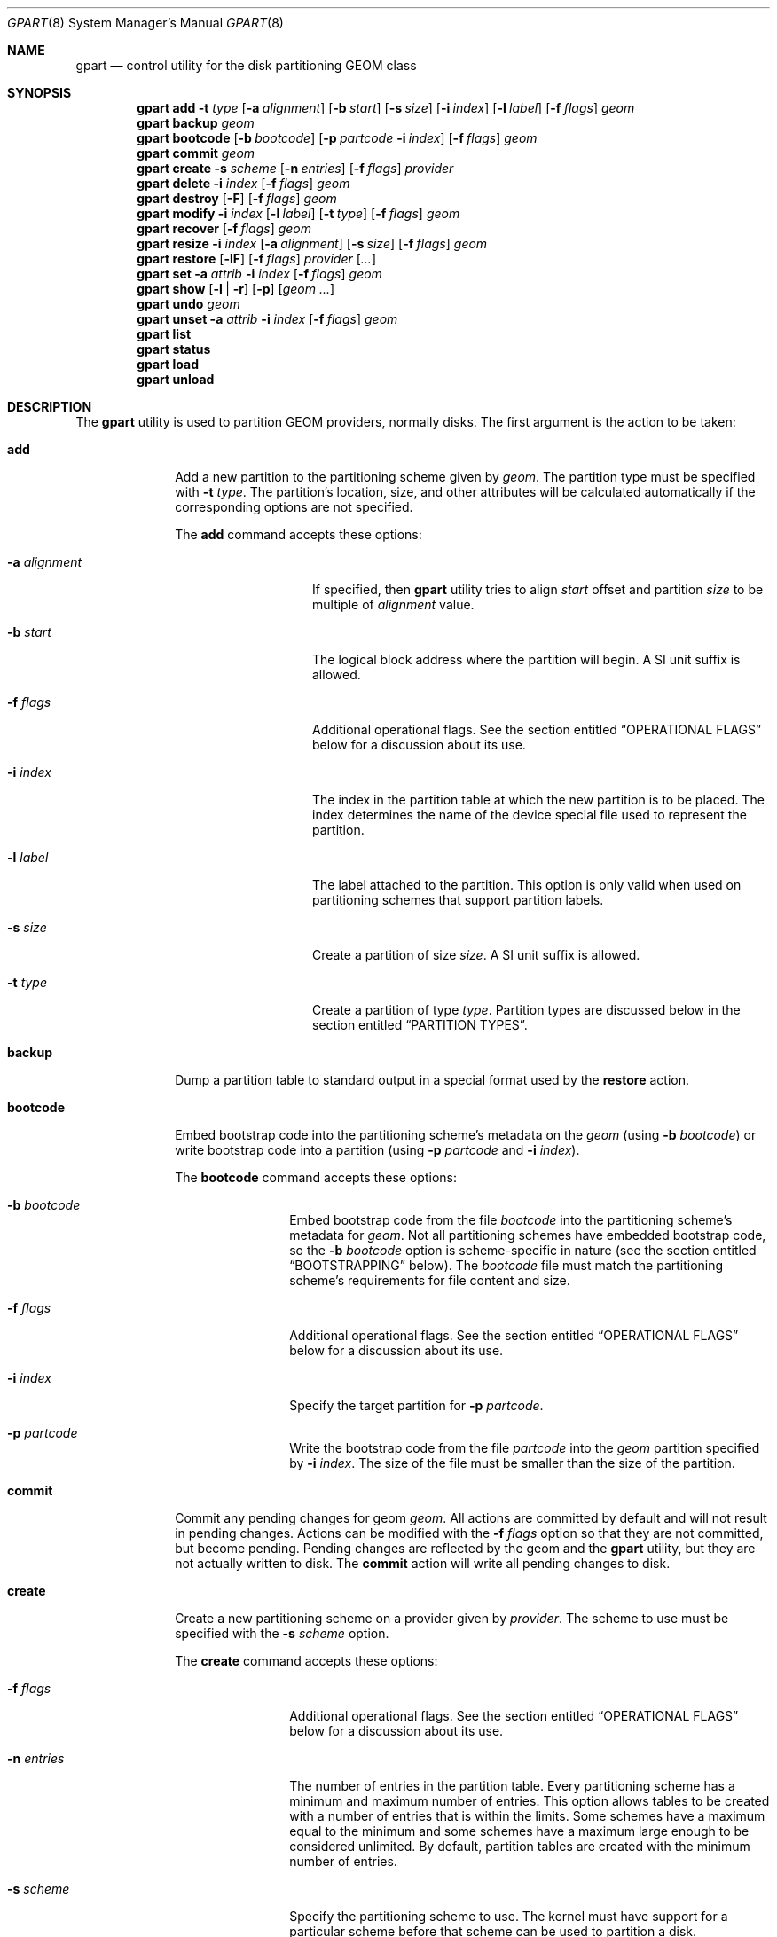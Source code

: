 .\" Copyright (c) 2007, 2008 Marcel Moolenaar
.\" All rights reserved.
.\"
.\" Redistribution and use in source and binary forms, with or without
.\" modification, are permitted provided that the following conditions
.\" are met:
.\" 1. Redistributions of source code must retain the above copyright
.\"    notice, this list of conditions and the following disclaimer.
.\" 2. Redistributions in binary form must reproduce the above copyright
.\"    notice, this list of conditions and the following disclaimer in the
.\"    documentation and/or other materials provided with the distribution.
.\"
.\" THIS SOFTWARE IS PROVIDED BY THE AUTHORS AND CONTRIBUTORS ``AS IS'' AND
.\" ANY EXPRESS OR IMPLIED WARRANTIES, INCLUDING, BUT NOT LIMITED TO, THE
.\" IMPLIED WARRANTIES OF MERCHANTABILITY AND FITNESS FOR A PARTICULAR PURPOSE
.\" ARE DISCLAIMED.  IN NO EVENT SHALL THE AUTHORS OR CONTRIBUTORS BE LIABLE
.\" FOR ANY DIRECT, INDIRECT, INCIDENTAL, SPECIAL, EXEMPLARY, OR CONSEQUENTIAL
.\" DAMAGES (INCLUDING, BUT NOT LIMITED TO, PROCUREMENT OF SUBSTITUTE GOODS
.\" OR SERVICES; LOSS OF USE, DATA, OR PROFITS; OR BUSINESS INTERRUPTION)
.\" HOWEVER CAUSED AND ON ANY THEORY OF LIABILITY, WHETHER IN CONTRACT, STRICT
.\" LIABILITY, OR TORT (INCLUDING NEGLIGENCE OR OTHERWISE) ARISING IN ANY WAY
.\" OUT OF THE USE OF THIS SOFTWARE, EVEN IF ADVISED OF THE POSSIBILITY OF
.\" SUCH DAMAGE.
.\"
.\" $FreeBSD: stable/12/lib/geom/part/gpart.8 355982 2019-12-21 16:08:34Z markj $
.\"
.Dd September 3, 2019
.Dt GPART 8
.Os
.Sh NAME
.Nm gpart
.Nd "control utility for the disk partitioning GEOM class"
.Sh SYNOPSIS
.\" ==== ADD ====
.Nm
.Cm add
.Fl t Ar type
.Op Fl a Ar alignment
.Op Fl b Ar start
.Op Fl s Ar size
.Op Fl i Ar index
.Op Fl l Ar label
.Op Fl f Ar flags
.Ar geom
.\" ==== BACKUP ====
.Nm
.Cm backup
.Ar geom
.\" ==== BOOTCODE ====
.Nm
.Cm bootcode
.Op Fl b Ar bootcode
.Op Fl p Ar partcode Fl i Ar index
.Op Fl f Ar flags
.Ar geom
.\" ==== COMMIT ====
.Nm
.Cm commit
.Ar geom
.\" ==== CREATE ====
.Nm
.Cm create
.Fl s Ar scheme
.Op Fl n Ar entries
.Op Fl f Ar flags
.Ar provider
.\" ==== DELETE ====
.Nm
.Cm delete
.Fl i Ar index
.Op Fl f Ar flags
.Ar geom
.\" ==== DESTROY ====
.Nm
.Cm destroy
.Op Fl F
.Op Fl f Ar flags
.Ar geom
.\" ==== MODIFY ====
.Nm
.Cm modify
.Fl i Ar index
.Op Fl l Ar label
.Op Fl t Ar type
.Op Fl f Ar flags
.Ar geom
.\" ==== RECOVER ====
.Nm
.Cm recover
.Op Fl f Ar flags
.Ar geom
.\" ==== RESIZE ====
.Nm
.Cm resize
.Fl i Ar index
.Op Fl a Ar alignment
.Op Fl s Ar size
.Op Fl f Ar flags
.Ar geom
.\" ==== RESTORE ====
.Nm
.Cm restore
.Op Fl lF
.Op Fl f Ar flags
.Ar provider
.Op Ar ...
.\" ==== SET ====
.Nm
.Cm set
.Fl a Ar attrib
.Fl i Ar index
.Op Fl f Ar flags
.Ar geom
.\" ==== SHOW ====
.Nm
.Cm show
.Op Fl l | r
.Op Fl p
.Op Ar geom ...
.\" ==== UNDO ====
.Nm
.Cm undo
.Ar geom
.\" ==== UNSET ====
.Nm
.Cm unset
.Fl a Ar attrib
.Fl i Ar index
.Op Fl f Ar flags
.Ar geom
.\"
.Nm
.Cm list
.Nm
.Cm status
.Nm
.Cm load
.Nm
.Cm unload
.Sh DESCRIPTION
The
.Nm
utility is used to partition GEOM providers, normally disks.
The first argument is the action to be taken:
.Bl -tag -width ".Cm bootcode"
.\" ==== ADD ====
.It Cm add
Add a new partition to the partitioning scheme given by
.Ar geom .
The partition type must be specified with
.Fl t Ar type .
The partition's location, size, and other attributes will be calculated
automatically if the corresponding options are not specified.
.Pp
The
.Cm add
command accepts these options:
.Bl -tag -width 12n
.It Fl a Ar alignment
If specified, then
.Nm
utility tries to align
.Ar start
offset and partition
.Ar size
to be multiple of
.Ar alignment
value.
.It Fl b Ar start
The logical block address where the partition will begin.
A SI unit suffix is allowed.
.It Fl f Ar flags
Additional operational flags.
See the section entitled
.Sx "OPERATIONAL FLAGS"
below for a discussion
about its use.
.It Fl i Ar index
The index in the partition table at which the new partition is to be
placed.
The index determines the name of the device special file used
to represent the partition.
.It Fl l Ar label
The label attached to the partition.
This option is only valid when used on partitioning schemes that support
partition labels.
.It Fl s Ar size
Create a partition of size
.Ar size .
A SI unit suffix is allowed.
.It Fl t Ar type
Create a partition of type
.Ar type .
Partition types are discussed below in the section entitled
.Sx "PARTITION TYPES" .
.El
.\" ==== BACKUP ====
.It Cm backup
Dump a partition table to standard output in a special format used by the
.Cm restore
action.
.\" ==== BOOTCODE ====
.It Cm bootcode
Embed bootstrap code into the partitioning scheme's metadata on the
.Ar geom
(using
.Fl b Ar bootcode )
or write bootstrap code into a partition (using
.Fl p Ar partcode
and
.Fl i Ar index ) .
.Pp
The
.Cm bootcode
command accepts these options:
.Bl -tag -width 10n
.It Fl b Ar bootcode
Embed bootstrap code from the file
.Ar bootcode
into the partitioning scheme's metadata for
.Ar geom .
Not all partitioning schemes have embedded bootstrap code, so the
.Fl b Ar bootcode
option is scheme-specific in nature (see the section entitled
.Sx BOOTSTRAPPING
below).
The
.Ar bootcode
file must match the partitioning scheme's requirements for file content
and size.
.It Fl f Ar flags
Additional operational flags.
See the section entitled
.Sx "OPERATIONAL FLAGS"
below for a discussion
about its use.
.It Fl i Ar index
Specify the target partition for
.Fl p Ar partcode .
.It Fl p Ar partcode
Write the bootstrap code from the file
.Ar partcode
into the
.Ar geom
partition specified by
.Fl i Ar index .
The size of the file must be smaller than the size of the partition.
.El
.\" ==== COMMIT ====
.It Cm commit
Commit any pending changes for geom
.Ar geom .
All actions are committed by default and will not result in
pending changes.
Actions can be modified with the
.Fl f Ar flags
option so that they are not committed, but become pending.
Pending changes are reflected by the geom and the
.Nm
utility, but they are not actually written to disk.
The
.Cm commit
action will write all pending changes to disk.
.\" ==== CREATE ====
.It Cm create
Create a new partitioning scheme on a provider given by
.Ar provider .
The scheme to use must be specified with the
.Fl s Ar scheme
option.
.Pp
The
.Cm create
command accepts these options:
.Bl -tag -width 10n
.It Fl f Ar flags
Additional operational flags.
See the section entitled
.Sx "OPERATIONAL FLAGS"
below for a discussion
about its use.
.It Fl n Ar entries
The number of entries in the partition table.
Every partitioning scheme has a minimum and maximum number of entries.
This option allows tables to be created with a number of entries
that is within the limits.
Some schemes have a maximum equal to the minimum and some schemes have
a maximum large enough to be considered unlimited.
By default, partition tables are created with the minimum number of
entries.
.It Fl s Ar scheme
Specify the partitioning scheme to use.
The kernel must have support for a particular scheme before
that scheme can be used to partition a disk.
.El
.\" ==== DELETE ====
.It Cm delete
Delete a partition from geom
.Ar geom
and further identified by the
.Fl i Ar index
option.
The partition cannot be actively used by the kernel.
.Pp
The
.cm delete
command accepts these options:
.Bl -tag -width 10n
.It Fl f Ar flags
Additional operational flags.
See the section entitled
.Sx "OPERATIONAL FLAGS"
below for a discussion
about its use.
.It Fl i Ar index
Specifies the index of the partition to be deleted.
.El
.\" ==== DESTROY ====
.It Cm destroy
Destroy the partitioning scheme as implemented by geom
.Ar geom .
.Pp
The
.Cm destroy
command accepts these options:
.Bl -tag -width 10n
.It Fl F
Forced destroying of the partition table even if it is not empty.
.It Fl f Ar flags
Additional operational flags.
See the section entitled
.Sx "OPERATIONAL FLAGS"
below for a discussion
about its use.
.El
.\" ==== MODIFY ====
.It Cm modify
Modify a partition from geom
.Ar geom
and further identified by the
.Fl i Ar index
option.
Only the type and/or label of the partition can be modified.
Not all partitioning schemes support labels and it is invalid to
try to change a partition label in such cases.
.Pp
The
.Cm modify
command accepts these options:
.Bl -tag -width 10n
.It Fl f Ar flags
Additional operational flags.
See the section entitled
.Sx "OPERATIONAL FLAGS"
below for a discussion
about its use.
.It Fl i Ar index
Specifies the index of the partition to be modified.
.It Fl l Ar label
Change the partition label to
.Ar label .
.It Fl t Ar type
Change the partition type to
.Ar type .
.El
.\" ==== RECOVER ====
.It Cm recover
Recover a corrupt partition's scheme metadata on the geom
.Ar geom .
See the section entitled
.Sx RECOVERING
below for the additional information.
.Pp
The
.Cm recover
command accepts these options:
.Bl -tag -width 10n
.It Fl f Ar flags
Additional operational flags.
See the section entitled
.Sx "OPERATIONAL FLAGS"
below for a discussion
about its use.
.El
.\" ==== RESIZE ====
.It Cm resize
Resize a partition from geom
.Ar geom
and further identified by the
.Fl i Ar index
option.
If the new size is not specified it is automatically calculated
to be the maximum available from
.Ar geom .
.Pp
The
.Cm resize
command accepts these options:
.Bl -tag -width 12n
.It Fl a Ar alignment
If specified, then
.Nm
utility tries to align partition
.Ar size
to be a multiple of the
.Ar alignment
value.
.It Fl f Ar flags
Additional operational flags.
See the section entitled
.Sx "OPERATIONAL FLAGS"
below for a discussion
about its use.
.It Fl i Ar index
Specifies the index of the partition to be resized.
.It Fl s Ar size
Specifies the new size of the partition, in logical blocks.
A SI unit suffix is allowed.
.El
.\" ==== RESTORE ====
.It Cm restore
Restore the partition table from a backup previously created by the
.Cm backup
action and read from standard input.
Only the partition table is restored.
This action does not affect the content of partitions.
After restoring the partition table and writing bootcode if needed,
user data must be restored from backup.
.Pp
The
.Cm restore
command accepts these options:
.Bl -tag -width 10n
.It Fl F
Destroy partition table on the given
.Ar provider
before doing restore.
.It Fl f Ar flags
Additional operational flags.
See the section entitled
.Sx "OPERATIONAL FLAGS"
below for a discussion
about its use.
.It Fl l
Restore partition labels for partitioning schemes that support them.
.El
.\" ==== SET ====
.It Cm set
Set the named attribute on the partition entry.
See the section entitled
.Sx ATTRIBUTES
below for a list of available attributes.
.Pp
The
.Cm set
command accepts these options:
.Bl -tag -width 10n
.It Fl a Ar attrib
Specifies the attribute to set.
.It Fl f Ar flags
Additional operational flags.
See the section entitled
.Sx "OPERATIONAL FLAGS"
below for a discussion
about its use.
.It Fl i Ar index
Specifies the index of the partition on which the attribute will be set.
.El
.\" ==== SHOW ====
.It Cm show
Show current partition information for the specified geoms, or all
geoms if none are specified.
The default output includes the logical starting block of each
partition, the partition size in blocks, the partition index number,
the partition type, and a human readable partition size.
Block sizes and locations are based on the device's Sectorsize
as shown by
.Cm gpart list .
.Pp
The
.Cm show
command accepts these options:
.Bl -tag -width 10n
.It Fl l
For partitioning schemes that support partition labels, print them
instead of partition type.
.It Fl p
Show provider names instead of partition indexes.
.It Fl r
Show raw partition type instead of symbolic name.
.El
.\" ==== UNDO ====
.It Cm undo
Revert any pending changes for geom
.Ar geom .
This action is the opposite of the
.Cm commit
action and can be used to undo any changes that have not been committed.
.\" ==== UNSET ====
.It Cm unset
Clear the named attribute on the partition entry.
See the section entitled
.Sx ATTRIBUTES
below for a list of available attributes.
.Pp
The
.Cm unset
command accepts these options:
.Bl -tag -width 10n
.It Fl a Ar attrib
Specifies the attribute to clear.
.It Fl f Ar flags
Additional operational flags.
See the section entitled
.Sx "OPERATIONAL FLAGS"
below for a discussion
about its use.
.It Fl i Ar index
Specifies the index of the partition on which the attribute will be cleared.
.El
.It Cm list
See
.Xr geom 8 .
.It Cm status
See
.Xr geom 8 .
.It Cm load
See
.Xr geom 8 .
.It Cm unload
See
.Xr geom 8 .
.El
.Sh PARTITIONING SCHEMES
Several partitioning schemes are supported by the
.Nm
utility:
.Bl -tag -width ".Cm VTOC8"
.It Cm APM
Apple Partition Map, used by PowerPC(R) Macintosh(R) computers.
Requires the
.Cd GEOM_PART_APM
kernel option.
.It Cm BSD
Traditional BSD disklabel, usually used to subdivide MBR partitions.
.Po
This scheme can also be used as the sole partitioning method, without
an MBR.
Partition editing tools from other operating systems often do not
understand the bare disklabel partition layout, so this is sometimes
called
.Dq dangerously dedicated .
.Pc
Requires the
.Cm GEOM_PART_BSD
kernel option.
.It Cm BSD64
64-bit implementation of BSD disklabel used in DragonFlyBSD to subdivide MBR
or GPT partitions.
Requires the
.Cm GEOM_PART_BSD64
kernel option.
.It Cm LDM
The Logical Disk Manager is an implementation of volume manager for
Microsoft Windows NT.
Requires the
.Cd GEOM_PART_LDM
kernel option.
.It Cm GPT
GUID Partition Table is used on Intel-based Macintosh computers and
gradually replacing MBR on most PCs and other systems.
Requires the
.Cm GEOM_PART_GPT
kernel option.
.It Cm MBR
Master Boot Record is used on PCs and removable media.
Requires the
.Cm GEOM_PART_MBR
kernel option.
The
.Cm GEOM_PART_EBR
option adds support for the Extended Boot Record (EBR),
which is used to define a logical partition.
The
.Cm GEOM_PART_EBR_COMPAT
option enables backward compatibility for partition names
in the EBR scheme.
It also prevents any type of actions on such partitions.
.It Cm VTOC8
Sun's SMI Volume Table Of Contents, used by
.Tn SPARC64
and
.Tn UltraSPARC
computers.
Requires the
.Cm GEOM_PART_VTOC8
kernel option.
.El
.Sh PARTITION TYPES
Partition types are identified on disk by particular strings or magic
values.
The
.Nm
utility uses symbolic names for common partition types so the user
does not need to know these values or other details of the partitioning
scheme in question.
The
.Nm
utility also allows the user to specify scheme-specific partition types
for partition types that do not have symbolic names.
Symbolic names currently understood and used by
.Fx
are:
.Bl -tag -width ".Cm dragonfly-disklabel64"
.It Cm apple-boot
The system partition dedicated to storing boot loaders on some Apple
systems.
The scheme-specific types are
.Qq Li "!171"
for MBR,
.Qq Li "!Apple_Bootstrap"
for APM, and
.Qq Li "!426f6f74-0000-11aa-aa11-00306543ecac"
for GPT.
.It Cm bios-boot
The system partition dedicated to second stage of the boot loader program.
Usually it is used by the GRUB 2 loader for GPT partitioning schemes.
The scheme-specific type is
.Qq Li "!21686148-6449-6E6F-744E-656564454649" .
.It Cm efi
The system partition for computers that use the Extensible Firmware
Interface (EFI).
The scheme-specific types are
.Qq Li "!239"
for MBR, and
.Qq Li "!c12a7328-f81f-11d2-ba4b-00a0c93ec93b"
for GPT.
.It Cm freebsd
A
.Fx
partition subdivided into filesystems with a
.Bx
disklabel.
This is a legacy partition type and should not be used for the APM
or GPT schemes.
The scheme-specific types are
.Qq Li "!165"
for MBR,
.Qq Li "!FreeBSD"
for APM, and
.Qq Li "!516e7cb4-6ecf-11d6-8ff8-00022d09712b"
for GPT.
.It Cm freebsd-boot
A
.Fx
partition dedicated to bootstrap code.
The scheme-specific type is
.Qq Li "!83bd6b9d-7f41-11dc-be0b-001560b84f0f"
for GPT.
.It Cm freebsd-swap
A
.Fx
partition dedicated to swap space.
The scheme-specific types are
.Qq Li "!FreeBSD-swap"
for APM,
.Qq Li "!516e7cb5-6ecf-11d6-8ff8-00022d09712b"
for GPT, and tag 0x0901 for VTOC8.
.It Cm freebsd-ufs
A
.Fx
partition that contains a UFS or UFS2 filesystem.
The scheme-specific types are
.Qq Li "!FreeBSD-UFS"
for APM,
.Qq Li "!516e7cb6-6ecf-11d6-8ff8-00022d09712b"
for GPT, and tag 0x0902 for VTOC8.
.It Cm freebsd-vinum
A
.Fx
partition that contains a Vinum volume.
The scheme-specific types are
.Qq Li "!FreeBSD-Vinum"
for APM,
.Qq Li "!516e7cb8-6ecf-11d6-8ff8-00022d09712b"
for GPT, and tag 0x0903 for VTOC8.
.It Cm freebsd-zfs
A
.Fx
partition that contains a ZFS volume.
The scheme-specific types are
.Qq Li "!FreeBSD-ZFS"
for APM,
.Qq Li "!516e7cba-6ecf-11d6-8ff8-00022d09712b"
for GPT, and 0x0904 for VTOC8.
.El
.Pp
Other symbolic names that can be used with
.Cm gpart
utility are:
.Bl -tag -width ".Cm dragonfly-disklabel64"
.It Cm apple-apfs
An Apple macOS partition used for the Apple file system, APFS.
.It Cm apple-core-storage
An Apple Mac OS X partition used by logical volume manager known as
Core Storage.
The scheme-specific type is
.Qq Li "!53746f72-6167-11aa-aa11-00306543ecac"
for GPT.
.It Cm apple-hfs
An Apple Mac OS X partition that contains a HFS or HFS+ filesystem.
The scheme-specific types are
.Qq Li "!175"
for MBR,
.Qq Li "!Apple_HFS"
for APM and
.Qq Li "!48465300-0000-11aa-aa11-00306543ecac"
for GPT.
.It Cm apple-label
An Apple Mac OS X partition dedicated to partition metadata that descibes
disk device.
The scheme-specific type is
.Qq Li "!4c616265-6c00-11aa-aa11-00306543ecac"
for GPT.
.It Cm apple-raid
An Apple Mac OS X partition used in a software RAID configuration.
The scheme-specific type is
.Qq Li "!52414944-0000-11aa-aa11-00306543ecac"
for GPT.
.It Cm apple-raid-offline
An Apple Mac OS X partition used in a software RAID configuration.
The scheme-specific type is
.Qq Li "!52414944-5f4f-11aa-aa11-00306543ecac"
for GPT.
.It Cm apple-tv-recovery
An Apple Mac OS X partition used by Apple TV.
The scheme-specific type is
.Qq Li "!5265636f-7665-11aa-aa11-00306543ecac"
for GPT.
.It Cm apple-ufs
An Apple Mac OS X partition that contains a UFS filesystem.
The scheme-specific types are
.Qq Li "!168"
for MBR,
.Qq Li "!Apple_UNIX_SVR2"
for APM and
.Qq Li "!55465300-0000-11aa-aa11-00306543ecac"
for GPT.
.It Cm dragonfly-label32
A DragonFlyBSD partition subdivided into filesystems with a
.Bx
disklabel.
The scheme-specific type is
.Qq Li "!9d087404-1ca5-11dc-8817-01301bb8a9f5"
for GPT.
.It Cm dragonfly-label64
A DragonFlyBSD partition subdivided into filesystems with a
disklabel64.
The scheme-specific type is
.Qq Li "!3d48ce54-1d16-11dc-8696-01301bb8a9f5"
for GPT.
.It Cm dragonfly-legacy
A legacy partition type used in DragonFlyBSD.
The scheme-specific type is
.Qq Li "!bd215ab2-1d16-11dc-8696-01301bb8a9f5"
for GPT.
.It Cm dragonfly-ccd
A DragonFlyBSD partition used with Concatenated Disk driver.
The scheme-specific type is
.Qq Li "!dbd5211b-1ca5-11dc-8817-01301bb8a9f5"
for GPT.
.It Cm dragonfly-hammer
A DragonFlyBSD partition that contains a Hammer filesystem.
The scheme-specific type is
.Qq Li "!61dc63ac-6e38-11dc-8513-01301bb8a9f5"
for GPT.
.It Cm dragonfly-hammer2
A DragonFlyBSD partition that contains a Hammer2 filesystem.
The scheme-specific type is
.Qq Li "!5cbb9ad1-862d-11dc-a94d-01301bb8a9f5"
for GPT.
.It Cm dragonfly-swap
A DragonFlyBSD partition dedicated to swap space.
The scheme-specific type is
.Qq Li "!9d58fdbd-1ca5-11dc-8817-01301bb8a9f5"
for GPT.
.It Cm dragonfly-ufs
A DragonFlyBSD partition that contains an UFS1 filesystem.
The scheme-specific type is
.Qq Li "!9d94ce7c-1ca5-11dc-8817-01301bb8a9f5"
for GPT.
.It Cm dragonfly-vinum
A DragonFlyBSD partition used with Logical Volume Manager.
The scheme-specific type is
.Qq Li "!9dd4478f-1ca5-11dc-8817-01301bb8a9f5"
for GPT.
.It Cm ebr
A partition subdivided into filesystems with a EBR.
The scheme-specific type is
.Qq Li "!5"
for MBR.
.It Cm fat16
A partition that contains a FAT16 filesystem.
The scheme-specific type is
.Qq Li "!6"
for MBR.
.It Cm fat32
A partition that contains a FAT32 filesystem.
The scheme-specific type is
.Qq Li "!11"
for MBR.
.It Cm fat32lba
A partition that contains a FAT32 (LBA) filesystem.
The scheme-specific type is
.Qq Li "!12"
for MBR.
.It Cm linux-data
A Linux partition that contains some filesystem with data.
The scheme-specific types are
.Qq Li "!131"
for MBR and
.Qq Li "!0fc63daf-8483-4772-8e79-3d69d8477de4"
for GPT.
.It Cm linux-lvm
A Linux partition dedicated to Logical Volume Manager.
The scheme-specific types are
.Qq Li "!142"
for MBR and
.Qq Li "!e6d6d379-f507-44c2-a23c-238f2a3df928"
for GPT.
.It Cm linux-raid
A Linux partition used in a software RAID configuration.
The scheme-specific types are
.Qq Li "!253"
for MBR and
.Qq Li "!a19d880f-05fc-4d3b-a006-743f0f84911e"
for GPT.
.It Cm linux-swap
A Linux partition dedicated to swap space.
The scheme-specific types are
.Qq Li "!130"
for MBR and
.Qq Li "!0657fd6d-a4ab-43c4-84e5-0933c84b4f4f"
for GPT.
.It Cm mbr
A partition that is sub-partitioned by a Master Boot Record (MBR).
This type is known as
.Qq Li "!024dee41-33e7-11d3-9d69-0008c781f39f"
by GPT.
.It Cm ms-basic-data
A basic data partition (BDP) for Microsoft operating systems.
In the GPT this type is the equivalent to partition types
.Cm fat16 , fat32
and
.Cm ntfs
in MBR.
The scheme-specific type is
.Qq Li "!ebd0a0a2-b9e5-4433-87c0-68b6b72699c7"
for GPT.
.It Cm ms-ldm-data
A partition that contains Logical Disk Manager (LDM) volumes.
The scheme-specific types are
.Qq Li "!66"
for MBR,
.Qq Li "!af9b60a0-1431-4f62-bc68-3311714a69ad"
for GPT.
.It Cm ms-ldm-metadata
A partition that contains Logical Disk Manager (LDM) database.
The scheme-specific type is
.Qq Li "!5808c8aa-7e8f-42e0-85d2-e1e90434cfb3"
for GPT.
.It Cm netbsd-ccd
A NetBSD partition used with Concatenated Disk driver.
The scheme-specific type is
.Qq Li "!2db519c4-b10f-11dc-b99b-0019d1879648"
for GPT.
.It Cm netbsd-cgd
An encrypted NetBSD partition.
The scheme-specific type is
.Qq Li "!2db519ec-b10f-11dc-b99b-0019d1879648"
for GPT.
.It Cm netbsd-ffs
A NetBSD partition that contains an UFS filesystem.
The scheme-specific type is
.Qq Li "!49f48d5a-b10e-11dc-b99b-0019d1879648"
for GPT.
.It Cm netbsd-lfs
A NetBSD partition that contains an LFS filesystem.
The scheme-specific type is
.Qq Li "!49f48d82-b10e-11dc-b99b-0019d1879648"
for GPT.
.It Cm netbsd-raid
A NetBSD partition used in a software RAID configuration.
The scheme-specific type is
.Qq Li "!49f48daa-b10e-11dc-b99b-0019d1879648"
for GPT.
.It Cm netbsd-swap
A NetBSD partition dedicated to swap space.
The scheme-specific type is
.Qq Li "!49f48d32-b10e-11dc-b99b-0019d1879648"
for GPT.
.It Cm ntfs
A partition that contains a NTFS or exFAT filesystem.
The scheme-specific type is
.Qq Li "!7"
for MBR.
.It Cm prep-boot
The system partition dedicated to storing boot loaders on some PowerPC systems,
notably those made by IBM.
The scheme-specific types are
.Qq Li "!65"
for MBR and
.Qq Li "!0x9e1a2d38-c612-4316-aa26-8b49521e5a8b"
for GPT.
.It Cm vmware-vmfs
A partition that contains a VMware File System (VMFS).
The scheme-specific types are
.Qq Li "!251"
for MBR and
.Qq Li "!aa31e02a-400f-11db-9590-000c2911d1b8"
for GPT.
.It Cm vmware-vmkdiag
A partition that contains a VMware diagostic filesystem.
The scheme-specific types are
.Qq Li "!252"
for MBR and
.Qq Li "!9d275380-40ad-11db-bf97-000c2911d1b8"
for GPT.
.It Cm vmware-reserved
A VMware reserved partition.
The scheme-specific type is
.Qq Li "!9198effc-31c0-11db-8f-78-000c2911d1b8"
for GPT.
.It Cm vmware-vsanhdr
A partition claimed by VMware VSAN.
The scheme-specific type is
.Qq Li "!381cfccc-7288-11e0-92ee-000c2911d0b2"
for GPT.
.El
.Sh ATTRIBUTES
The scheme-specific attributes for EBR:
.Bl -tag -width ".Cm active"
.It Cm active
.El
.Pp
The scheme-specific attributes for GPT:
.Bl -tag -width ".Cm bootfailed"
.It Cm bootme
When set, the
.Nm gptboot
stage 1 boot loader will try to boot the system from this partition.
Multiple partitions can be marked with the
.Cm bootme
attribute.
See
.Xr gptboot 8
for more details.
.It Cm bootonce
Setting this attribute automatically sets the
.Cm bootme
attribute.
When set, the
.Nm gptboot
stage 1 boot loader will try to boot the system from this partition only once.
Multiple partitions can be marked with the
.Cm bootonce
and
.Cm bootme
attribute pairs.
See
.Xr gptboot 8
for more details.
.It Cm bootfailed
This attribute should not be manually managed.
It is managed by the
.Nm gptboot
stage 1 boot loader and the
.Pa /etc/rc.d/gptboot
start-up script.
See
.Xr gptboot 8
for more details.
.It Cm lenovofix
Setting this attribute overwrites the Protective MBR with a new one where
the 0xee partition is the second, rather than the first record.
This resolves a BIOS compatibility issue with some Lenovo models including the
X220, T420, and T520, allowing them to boot from GPT partitioned disks
without using EFI.
.El
.Pp
The scheme-specific attributes for MBR:
.Bl -tag -width ".Cm active"
.It Cm active
.El
.Sh BOOTSTRAPPING
.Fx
supports several partitioning schemes and each scheme uses different
bootstrap code.
The bootstrap code is located in a specific disk area for each partitioning
scheme, and may vary in size for different schemes.
.Pp
Bootstrap code can be separated into two types.
The first type is embedded in the partitioning scheme's metadata, while the
second type is located on a specific partition.
Embedding bootstrap code should only be done with the
.Cm gpart bootcode
command with the
.Fl b Ar bootcode
option.
The GEOM PART class knows how to safely embed bootstrap code into
specific partitioning scheme metadata without causing any damage.
.Pp
The Master Boot Record (MBR) uses a 512-byte bootstrap code image, embedded
into the partition table's metadata area.
There are two variants of this bootstrap code:
.Pa /boot/mbr
and
.Pa /boot/boot0 .
.Pa /boot/mbr
searches for a partition with the
.Cm active
attribute (see the
.Sx ATTRIBUTES
section) in the partition table.
Then it runs next bootstrap stage.
The
.Pa /boot/boot0
image contains a boot manager with some additional interactive functions
for multi-booting from a user-selected partition.
.Pp
A BSD disklabel is usually created inside an MBR partition (slice)
with type
.Cm freebsd
(see the
.Sx "PARTITION TYPES"
section).
It uses 8 KB size bootstrap code image
.Pa /boot/boot ,
embedded into the partition table's metadata area.
.Pp
Both types of bootstrap code are used to boot from the GUID Partition Table.
First, a protective MBR is embedded into the first disk sector from the
.Pa /boot/pmbr
image.
It searches through the GPT for a
.Cm freebsd-boot
partition (see the
.Sx "PARTITION TYPES"
section) and runs the next bootstrap stage from it.
The
.Cm freebsd-boot
partition should be smaller than 545 KB.
It can be located either before or after other
.Fx
partitions on the disk.
There are two variants of bootstrap code to write to this partition:
.Pa /boot/gptboot
and
.Pa /boot/gptzfsboot .
.Pp
.Pa /boot/gptboot
is used to boot from UFS partitions.
.Cm gptboot
searches through
.Cm freebsd-ufs
partitions in the GPT and selects one to boot based on the
.Cm bootonce
and
.Cm bootme
attributes.
If neither attribute is found,
.Pa /boot/gptboot
boots from the first
.Cm freebsd-ufs
partition.
.Pa /boot/loader
.Pq the third bootstrap stage
is loaded from the first partition that matches these conditions.
See
.Xr gptboot 8
for more information.
.Pp
.Pa /boot/gptzfsboot
is used to boot from ZFS.
It searches through the GPT for
.Cm freebsd-zfs
partitions, trying to detect ZFS pools.
After all pools are detected,
.Pa /boot/loader
is started from the first one found set as bootable.
.Pp
The VTOC8 scheme does not support embedding bootstrap code.
Instead, the 8 KBytes bootstrap code image
.Pa /boot/boot1
should be written with the
.Cm gpart bootcode
command with the
.Fl p Ar bootcode
option to all sufficiently large VTOC8 partitions.
To do this the
.Fl i Ar index
option could be omitted.
.Pp
The APM scheme also does not support embedding bootstrap code.
Instead, the 800 KBytes bootstrap code image
.Pa /boot/boot1.hfs
should be written with the
.Cm gpart bootcode
command to a partition of type
.Cm apple-boot ,
which should also be 800 KB in size.
.Sh OPERATIONAL FLAGS
Actions other than the
.Cm commit
and
.Cm undo
actions take an optional
.Fl f Ar flags
option.
This option is used to specify action-specific operational flags.
By default, the
.Nm
utility defines the
.Ql C
flag so that the action is immediately
committed.
The user can specify
.Dq Fl f Cm x
to have the action result in a pending change that can later, with
other pending changes, be committed as a single compound change with
the
.Cm commit
action or reverted with the
.Cm undo
action.
.Sh RECOVERING
The GEOM PART class supports recovering of partition tables only for GPT.
The GPT primary metadata is stored at the beginning of the device.
For redundancy, a secondary
.Pq backup
copy of the metadata is stored at the end of the device.
As a result of having two copies, some corruption of metadata is not
fatal to the working of GPT.
When the kernel detects corrupt metadata, it marks this table as corrupt
and reports the problem.
.Cm destroy
and
.Cm recover
are the only operations allowed on corrupt tables.
.Pp
If one GPT header appears to be corrupt but the other copy remains intact,
the kernel will log the following:
.Bd -literal -offset indent
GEOM: provider: the primary GPT table is corrupt or invalid.
GEOM: provider: using the secondary instead -- recovery strongly advised.
.Ed
.Pp
or
.Bd -literal -offset indent
GEOM: provider: the secondary GPT table is corrupt or invalid.
GEOM: provider: using the primary only -- recovery suggested.
.Ed
.Pp
Also
.Nm
commands such as
.Cm show , status
and
.Cm list
will report about corrupt tables.
.Pp
If the size of the device has changed (e.g.,\& volume expansion) the
secondary GPT header will no longer be located in the last sector.
This is not a metadata corruption, but it is dangerous because any
corruption of the primary GPT will lead to loss of the partition table.
This problem is reported by the kernel with the message:
.Bd -literal -offset indent
GEOM: provider: the secondary GPT header is not in the last LBA.
.Ed
.Pp
This situation can be recovered with the
.Cm recover
command.
This command reconstructs the corrupt metadata using known valid
metadata and relocates the secondary GPT to the end of the device.
.Pp
.Em NOTE :
The GEOM PART class can detect the same partition table visible through
different GEOM providers, and some of them will be marked as corrupt.
Be careful when choosing a provider for recovery.
If you choose incorrectly you can destroy the metadata of another GEOM class,
e.g.,\& GEOM MIRROR or GEOM LABEL.
.Sh SYSCTL VARIABLES
The following
.Xr sysctl 8
variables can be used to control the behavior of the
.Nm PART
GEOM class.
The default value is shown next to each variable.
.Bl -tag -width indent
.It Va kern.geom.part.allow_nesting : No 0
By default, some schemes (currently BSD, BSD64 and VTOC8) do not permit
further nested partitioning.
This variable overrides this restriction and allows arbitrary nesting (except
within partitions created at offset 0).
Some schemes have their own separate checks, for which see below.
.It Va kern.geom.part.auto_resize : No 1
This variable controls automatic resize behavior of
.Nm
GEOM class.
When this variable is enable and new size of provider is detected, the schema
metadata is resized but all changes are not saved to disk, until
.Cm gpart commit
is run to confirm changes.
This behavior is also reported with diagnostic message:
.Sy "GEOM_PART: (provider) was automatically resized."
.Sy "Use `gpart commit (provider)` to save changes or `gpart undo (provider)`"
.Sy "to revert them."
.It Va kern.geom.part.check_integrity : No 1
This variable controls the behaviour of metadata integrity checks.
When integrity checks are enabled, the
.Nm PART
GEOM class verifies all generic partition parameters obtained from the
disk metadata.
If some inconsistency is detected, the partition table will be
rejected with a diagnostic message:
.Sy "GEOM_PART: Integrity check failed (provider, scheme)" .
.It Va kern.geom.part.gpt.allow_nesting : No 0
By default the GPT scheme is allowed only at the outermost nesting level.
This variable allows this restriction to be removed.
.It Va kern.geom.part.ldm.debug : No 0
Debug level of the Logical Disk Manager (LDM) module.
This can be set to a number between 0 and 2 inclusive.
If set to 0 minimal debug information is printed,
and if set to 2 the maximum amount of debug information is printed.
.It Va kern.geom.part.ldm.show_mirrors : No 0
This variable controls how the Logical Disk Manager (LDM) module handles
mirrored volumes.
By default mirrored volumes are shown as partitions with type
.Cm ms-ldm-data
(see the
.Sx "PARTITION TYPES"
section).
If this variable set to 1 each component of the mirrored volume will be
present as independent partition.
.Em NOTE :
This may break a mirrored volume and lead to data damage.
.It Va kern.geom.part.mbr.enforce_chs : No 0
Specify how the Master Boot Record (MBR) module does alignment.
If this variable is set to a non-zero value, the module will automatically
recalculate the user-specified offset and size for alignment with the CHS
geometry.
Otherwise the values will be left unchanged.
.El
.Sh EXIT STATUS
Exit status is 0 on success, and 1 if the command fails.
.Sh EXAMPLES
The examples below assume that the disk's logical block size is 512
bytes, regardless of its physical block size.
.Ss GPT
In this example, we will format
.Pa ada0
with the GPT scheme and create boot, swap and root partitions.
First, we need to create the partition table:
.Bd -literal -offset indent
/sbin/gpart create -s GPT ada0
.Ed
.Pp
Next, we install a protective MBR with the first-stage bootstrap code.
The protective MBR lists a single, bootable partition spanning the
entire disk, thus allowing non-GPT-aware BIOSes to boot from the disk
and preventing tools which do not understand the GPT scheme from
considering the disk to be unformatted.
.Bd -literal -offset indent
/sbin/gpart bootcode -b /boot/pmbr ada0
.Ed
.Pp
We then create a dedicated
.Cm freebsd-boot
partition to hold the second-stage boot loader, which will load the
.Fx
kernel and modules from a UFS or ZFS filesystem.
This partition must be larger than the bootstrap code
.Po
either
.Pa /boot/gptboot
for UFS or
.Pa /boot/gptzfsboot
for ZFS
.Pc ,
but smaller than 545 kB since the first-stage loader will load the
entire partition into memory during boot, regardless of how much data
it actually contains.
We create a 472-block (236 kB) boot partition at offset 40, which is
the size of the partition table (34 blocks or 17 kB) rounded up to the
nearest 4 kB boundary.
.Bd -literal -offset indent
/sbin/gpart add -b 40 -s 472 -t freebsd-boot ada0
/sbin/gpart bootcode -p /boot/gptboot -i 1 ada0
.Ed
.Pp
We now create a 4 GB swap partition at the first available offset,
which is 40 + 472 = 512 blocks (256 kB).
.Bd -literal -offset indent
/sbin/gpart add -s 4G -t freebsd-swap ada0
.Ed
.Pp
Aligning the swap partition and all subsequent partitions on a 256 kB
boundary ensures optimal performance on a wide range of media, from
plain old disks with 512-byte blocks, through modern
.Dq advanced format
disks with 4096-byte physical blocks, to RAID volumes with stripe
sizes of up to 256 kB.
.Pp
Finally, we create and format an 8 GB
.Cm freebsd-ufs
partition for the root filesystem, leaving the rest of the slice free
for additional filesystems:
.Bd -literal -offset indent
/sbin/gpart add -s 8G -t freebsd-ufs ada0
/sbin/newfs -Uj /dev/ada0p3
.Ed
.Ss MBR
In this example, we will format
.Pa ada0
with the MBR scheme and create a single partition which we subdivide
using a traditional
.Bx
disklabel.
.Pp
First, we create the partition table and a single 64 GB partition,
then we mark that partition active (bootable) and install the
first-stage boot loader:
.Bd -literal -offset indent
/sbin/gpart create -s MBR ada0
/sbin/gpart add -t freebsd -s 64G ada0
/sbin/gpart set -a active -i 1 ada0
/sbin/gpart bootcode -b /boot/boot0 ada0
.Ed
.Pp
Next, we create a disklabel in that partition
.Po
.Dq slice
in disklabel terminology
.Pc
with room for up to 20 partitions:
.Bd -literal -offset indent
/sbin/gpart create -s BSD -n 20 ada0s1
.Ed
.Pp
We then create an 8 GB root partition and a 4 GB swap partition:
.Bd -literal -offset indent
/sbin/gpart add -t freebsd-ufs -s 8G ada0s1
/sbin/gpart add -t freebsd-swap -s 4G ada0s1
.Ed
.Pp
Finally, we install the appropriate boot loader for the
.Bx
label:
.Bd -literal -offset indent
/sbin/gpart bootcode -b /boot/boot ada0s1
.Ed
.Ss VTOC8
.Pp
Create a VTOC8 scheme on
.Pa da0 :
.Bd -literal -offset indent
/sbin/gpart create -s VTOC8 da0
.Ed
.Pp
Create a 512MB-sized
.Cm freebsd-ufs
partition to contain a UFS filesystem from which the system can boot.
.Bd -literal -offset indent
/sbin/gpart add -s 512M -t freebsd-ufs da0
.Ed
.Pp
Create a 15GB-sized
.Cm freebsd-ufs
partition to contain a UFS filesystem and aligned on 4KB boundaries:
.Bd -literal -offset indent
/sbin/gpart add -s 15G -t freebsd-ufs -a 4k da0
.Ed
.Pp
After creating all required partitions, embed bootstrap code into them:
.Bd -literal -offset indent
/sbin/gpart bootcode -p /boot/boot1 da0
.Ed
.Ss Deleting Partitions and Destroying the Partitioning Scheme
If a
.Em "Device busy"
error is shown when trying to destroy a partition table, remember that
all of the partitions must be deleted first with the
.Cm delete
action.
In this example,
.Pa da0
has three partitions:
.Bd -literal -offset indent
/sbin/gpart delete -i 3 da0
/sbin/gpart delete -i 2 da0
/sbin/gpart delete -i 1 da0
/sbin/gpart destroy da0
.Ed
.Pp
Rather than deleting each partition and then destroying the partitioning
scheme, the
.Fl F
option can be given with
.Cm destroy
to delete all of the partitions before destroying the partitioning scheme.
This is equivalent to the previous example:
.Bd -literal -offset indent
/sbin/gpart destroy -F da0
.Ed
.Ss Backup and Restore
.Pp
Create a backup of the partition table from
.Pa da0 :
.Bd -literal -offset indent
/sbin/gpart backup da0 > da0.backup
.Ed
.Pp
Restore the partition table from the backup to
.Pa da0 :
.Bd -literal -offset indent
/sbin/gpart restore -l da0 < /mnt/da0.backup
.Ed
.Pp
Clone the partition table from
.Pa ada0
to
.Pa ada1
and
.Pa ada2 :
.Bd -literal -offset indent
/sbin/gpart backup ada0 | /sbin/gpart restore -F ada1 ada2
.Ed
.Sh SEE ALSO
.Xr geom 4 ,
.Xr boot0cfg 8 ,
.Xr geom 8 ,
.Xr gptboot 8
.Sh HISTORY
The
.Nm
utility appeared in
.Fx 7.0 .
.Sh AUTHORS
.An Marcel Moolenaar Aq Mt marcel@FreeBSD.org
